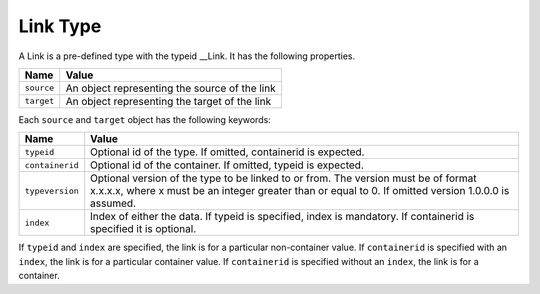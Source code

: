 Link Type
^^^^^^^^^

A Link is a pre-defined type with the typeid __Link. It has the following properties.

=================== =============================
Name                Value
=================== =============================
``source``   	      An object representing the source of the link
``target``          An object representing the target of the link
=================== =============================

Each ``source`` and ``target`` object has the following keywords:

=================== ======================================
Name                Value
=================== ======================================
``typeid``          Optional id of the type. If omitted, 
                    containerid is expected.
``containerid``     Optional id of the container. If 
                    omitted, typeid is expected.
``typeversion``     Optional version of the type to be 
                    linked to or from. The version must be of format x.x.x.x, where x must be an integer greater than or equal to 0. If omitted 
                    version 1.0.0.0 is assumed.
``index``           Index of either the data. If typeid 
                    is specified, index is mandatory. 
                    If containerid is specified it is 
                    optional.
=================== ======================================

If ``typeid`` and ``index`` are specified, the link is for a particular non-container value. If ``containerid`` is specified with an ``index``, the link is for a particular container value. If ``containerid`` is specified without an ``index``, the link is for a container.
